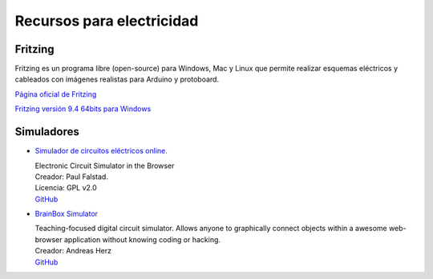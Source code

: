 ﻿
.. _electric-recursos:

Recursos para electricidad
==========================

Fritzing
--------
Fritzing es un programa libre (open-source) para Windows, Mac y Linux
que permite realizar esquemas eléctricos y cableados con imágenes
realistas para Arduino y protoboard.

`Página oficial de Fritzing <https://fritzing.org/home/>`_

`Fritzing versión 9.4 64bits para Windows 
<../_static/downloads/fritzing.0.9.4.64.pc_and_dll.zip>`_


Simuladores
-----------

* `Simulador de circuitos eléctricos online.
  <https://www.falstad.com/circuit/>`_

  | Electronic Circuit Simulator in the Browser 
  | Creador: Paul Falstad. 
  | Licencia: GPL v2.0
  | `GitHub <https://github.com/sharpie7/circuitjs1>`__
  

* `BrainBox Simulator
  <https://freegroup.github.io/brainbox/circuit/>`_
  
  | Teaching-focused digital circuit simulator. 
    Allows anyone to graphically connect objects within 
    a awesome web-browser application without knowing 
    coding or hacking. 
  | Creador: Andreas Herz
  | `GitHub <https://github.com/freegroup/brainbox>`__